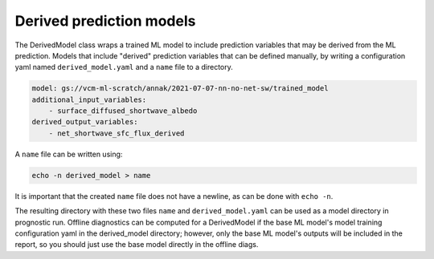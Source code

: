 .. configuration_:

Derived prediction models
=========

The DerivedModel class wraps a trained ML model to include prediction variables that may be derived from the ML prediction. 
Models that include "derived" prediction variables that can be defined manually, by writing a configuration yaml named 
``derived_model.yaml`` and a ``name`` file to a directory. 


.. code-block:: yaml

    model: gs://vcm-ml-scratch/annak/2021-07-07-nn-no-net-sw/trained_model
    additional_input_variables:
        - surface_diffused_shortwave_albedo
    derived_output_variables:
        - net_shortwave_sfc_flux_derived

A ``name`` file can be written using:

.. code-block:: bash

    echo -n derived_model > name

It is important that the created ``name`` file does not have a newline, as can be done with ``echo -n``.

The resulting directory with these two files ``name`` and ``derived_model.yaml`` can be used as a model directory in prognostic run.
Offline diagnostics can be computed for a DerivedModel if the base ML model's model training configuration yaml in the derived_model directory;
however, only the base ML model's outputs will be included in the report, so you should just use the base model directly in the offline diags.
